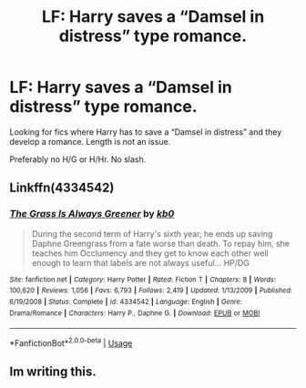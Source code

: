 #+TITLE: LF: Harry saves a “Damsel in distress” type romance.

* LF: Harry saves a “Damsel in distress” type romance.
:PROPERTIES:
:Author: Duvkav1
:Score: 2
:DateUnix: 1542008986.0
:DateShort: 2018-Nov-12
:FlairText: Request
:END:
Looking for fics where Harry has to save a “Damsel in distress” and they develop a romance. Length is not an issue.

Preferably no H/G or H/Hr. No slash.


** Linkffn(4334542)
:PROPERTIES:
:Author: c0smicmuffin
:Score: 5
:DateUnix: 1542033512.0
:DateShort: 2018-Nov-12
:END:

*** [[https://www.fanfiction.net/s/4334542/1/][*/The Grass Is Always Greener/*]] by [[https://www.fanfiction.net/u/1251524/kb0][/kb0/]]

#+begin_quote
  During the second term of Harry's sixth year, he ends up saving Daphne Greengrass from a fate worse than death. To repay him, she teaches him Occlumency and they get to know each other well enough to learn that labels are not always useful... HP/DG
#+end_quote

^{/Site/:} ^{fanfiction.net} ^{*|*} ^{/Category/:} ^{Harry} ^{Potter} ^{*|*} ^{/Rated/:} ^{Fiction} ^{T} ^{*|*} ^{/Chapters/:} ^{8} ^{*|*} ^{/Words/:} ^{100,620} ^{*|*} ^{/Reviews/:} ^{1,056} ^{*|*} ^{/Favs/:} ^{6,793} ^{*|*} ^{/Follows/:} ^{2,419} ^{*|*} ^{/Updated/:} ^{1/13/2009} ^{*|*} ^{/Published/:} ^{6/19/2008} ^{*|*} ^{/Status/:} ^{Complete} ^{*|*} ^{/id/:} ^{4334542} ^{*|*} ^{/Language/:} ^{English} ^{*|*} ^{/Genre/:} ^{Drama/Romance} ^{*|*} ^{/Characters/:} ^{Harry} ^{P.,} ^{Daphne} ^{G.} ^{*|*} ^{/Download/:} ^{[[http://www.ff2ebook.com/old/ffn-bot/index.php?id=4334542&source=ff&filetype=epub][EPUB]]} ^{or} ^{[[http://www.ff2ebook.com/old/ffn-bot/index.php?id=4334542&source=ff&filetype=mobi][MOBI]]}

--------------

*FanfictionBot*^{2.0.0-beta} | [[https://github.com/tusing/reddit-ffn-bot/wiki/Usage][Usage]]
:PROPERTIES:
:Author: FanfictionBot
:Score: 2
:DateUnix: 1542033533.0
:DateShort: 2018-Nov-12
:END:


** Im writing this.
:PROPERTIES:
:Author: LoudVolume
:Score: 3
:DateUnix: 1542024342.0
:DateShort: 2018-Nov-12
:END:
